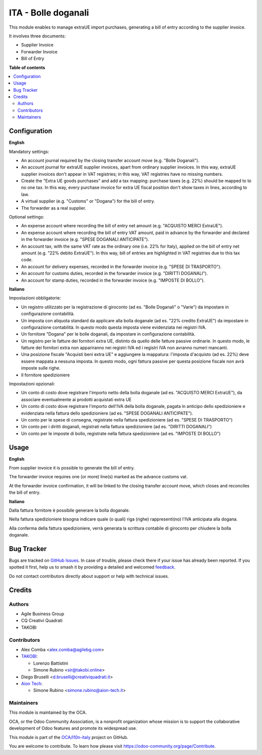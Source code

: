 ====================
ITA - Bolle doganali
====================

.. 
   !!!!!!!!!!!!!!!!!!!!!!!!!!!!!!!!!!!!!!!!!!!!!!!!!!!!
   !! This file is generated by oca-gen-addon-readme !!
   !! changes will be overwritten.                   !!
   !!!!!!!!!!!!!!!!!!!!!!!!!!!!!!!!!!!!!!!!!!!!!!!!!!!!
   !! source digest: sha256:4b5e4ea6b0a95d75a37e030e47545ce5def73b288487ca3e4ead528fc56c921a
   !!!!!!!!!!!!!!!!!!!!!!!!!!!!!!!!!!!!!!!!!!!!!!!!!!!!

.. |badge1| image:: https://img.shields.io/badge/maturity-Beta-yellow.png
    :target: https://odoo-community.org/page/development-status
    :alt: Beta
.. |badge2| image:: https://img.shields.io/badge/licence-AGPL--3-blue.png
    :target: http://www.gnu.org/licenses/agpl-3.0-standalone.html
    :alt: License: AGPL-3
.. |badge3| image:: https://img.shields.io/badge/github-OCA%2Fl10n--italy-lightgray.png?logo=github
    :target: https://github.com/OCA/l10n-italy/tree/16.0/l10n_it_bill_of_entry
    :alt: OCA/l10n-italy
.. |badge4| image:: https://img.shields.io/badge/weblate-Translate%20me-F47D42.png
    :target: https://translation.odoo-community.org/projects/l10n-italy-16-0/l10n-italy-16-0-l10n_it_bill_of_entry
    :alt: Translate me on Weblate
.. |badge5| image:: https://img.shields.io/badge/runboat-Try%20me-875A7B.png
    :target: https://runboat.odoo-community.org/builds?repo=OCA/l10n-italy&target_branch=16.0
    :alt: Try me on Runboat

|badge1| |badge2| |badge3| |badge4| |badge5|

This module enables to manage extraUE import purchases, generating a
bill of entry according to the supplier invoice.

It involves three documents:

- Supplier Invoice
- Forwarder Invoice
- Bill of Entry

**Table of contents**

.. contents::
   :local:

Configuration
=============

**English**

Mandatory settings:

- An account journal required by the closing transfer account move (e.g.
  "Bolle Doganali").
- An account journal for extraUE supplier invoices, apart from ordinary
  supplier invoices. In this way, extraUE supplier invoices don't appear
  in VAT registries; in this way, VAT registries have no missing
  numbers.
- Create the "Extra UE goods purchases" and add a tax mapping: purchase
  taxes (e.g. 22%) should be mapped to to no one tax. In this way, every
  purchase invoice for extra UE fiscal position don't show taxes in
  lines, according to law.
- A virtual supplier (e.g. "Customs" or "Dogana") for the bill of entry.
- The forwarder as a real supplier.

Optional settings:

- An expense account where recording the bill of entry net amount (e.g.
  "ACQUISTO MERCI ExtraUE").
- An expense account where recording the bill of entry VAT amount, paid
  in advance by the forwarder and declared in the forwarder invoice
  (e.g. "SPESE DOGANALI ANTICIPATE").
- An account tax, with the same VAT rate as the ordinary one (i.e. 22%
  for Italy), applied on the bill of entry net amount (e.g. "22% debito
  ExtraUE"). In this way, bill of entries are highlighted in VAT
  registries due to this tax code.
- An account for delivery expenses, recorded in the forwarder invoice
  (e.g. "SPESE DI TRASPORTO").
- An account for customs duties, recorded in the forwarder invoice (e.g.
  "DIRITTI DOGANALI").
- An account for stamp duties, recorded in the forwarder invoice (e.g.
  "IMPOSTE DI BOLLO").

**Italiano**

Impostazioni obbligatorie:

- Un registro utilizzato per la registrazione di giroconto (ad es.
  "Bolle Doganali" o "Varie") da impostare in configurazione
  contabilità.
- Un imposta con aliquota standard da applicare alla bolla doganale (ad
  es. "22% credito ExtraUE") da impostare in configurazione contabilità.
  In questo modo questa imposta viene evidenziata nei registri IVA.
- Un fornitore "Dogana" per le bolle doganali, da impostare in
  configurazione contabilità.
- Un registro per le fatture dei fornitori extra UE, distinto da quello
  delle fatture passive ordinarie. In questo modo, le fatture dei
  fornitori extra non appariranno nei registri IVA ed i registri IVA non
  avranno numeri mancanti.
- Una posizione fiscale "Acquisti beni extra UE" e aggiungere la
  mappatura: l'imposta d'acquisto (ad es. 22%) deve essere mappata a
  nessuna imposta. In questo modo, ogni fattura passive per questa
  posizione fiscale non avrà imposte sulle righe.
- Il fornitore spedizioniere

Impostazioni opzionali:

- Un conto di costo dove registrare l'importo netto della bolla doganale
  (ad es. "ACQUISTO MERCI ExtraUE"), da associare eventualmente ai
  prodotti acquistati extra UE
- Un conto di costo dove registrare l'importo dell'IVA della bolla
  doganale, pagata in anticipo dello spedizioniere e evidenziata nella
  fattura dello spedizioniere (ad es. "SPESE DOGANALI ANTICIPATE").
- Un conto per le spese di consegna, registrate nella fattura
  spedizioniere (ad es. "SPESE DI TRASPORTO")
- Un conto per i diritti doganali, registrati nella fattura
  spedizioniere (ad es. "DIRITTI DOGANALI")
- Un conto per le imposte di bollo, registrate nella fattura
  spedizioniere (ad es. "IMPOSTE DI BOLLO")

Usage
=====

**English**

From supplier invoice it is possible to generate the bill of entry.

The forwarder invoice requires one (or more) line(s) marked as the
advance customs vat.

At the forwarder invoice confirmation, it will be linked to the closing
transfer account move, which closes and reconciles the bill of entry.

**Italiano**

Dalla fattura fornitore è possibile generare la bolla doganale.

Nella fattura spedizioniere bisogna indicare quale (o quali) riga
(righe) rappresenti(no) l'IVA anticipata alla dogana.

Alla conferma della fattura spedizioniere, verrà generata la scrittura
contabile di giroconto per chiudere la bolla doganale.

Bug Tracker
===========

Bugs are tracked on `GitHub Issues <https://github.com/OCA/l10n-italy/issues>`_.
In case of trouble, please check there if your issue has already been reported.
If you spotted it first, help us to smash it by providing a detailed and welcomed
`feedback <https://github.com/OCA/l10n-italy/issues/new?body=module:%20l10n_it_bill_of_entry%0Aversion:%2016.0%0A%0A**Steps%20to%20reproduce**%0A-%20...%0A%0A**Current%20behavior**%0A%0A**Expected%20behavior**>`_.

Do not contact contributors directly about support or help with technical issues.

Credits
=======

Authors
-------

* Agile Business Group
* CQ Creativi Quadrati
* TAKOBI

Contributors
------------

- Alex Comba <alex.comba@agilebg.com>
- `TAKOBI <https://takobi.online>`__:

  - Lorenzo Battistini
  - Simone Rubino <sir@takobi.online>

- Diego Bruselli <d.bruselli@creativiquadrati.it>
- `Aion Tech <https://aiontech.company/>`__:

  - Simone Rubino <simone.rubino@aion-tech.it>

Maintainers
-----------

This module is maintained by the OCA.

.. image:: https://odoo-community.org/logo.png
   :alt: Odoo Community Association
   :target: https://odoo-community.org

OCA, or the Odoo Community Association, is a nonprofit organization whose
mission is to support the collaborative development of Odoo features and
promote its widespread use.

This module is part of the `OCA/l10n-italy <https://github.com/OCA/l10n-italy/tree/16.0/l10n_it_bill_of_entry>`_ project on GitHub.

You are welcome to contribute. To learn how please visit https://odoo-community.org/page/Contribute.
